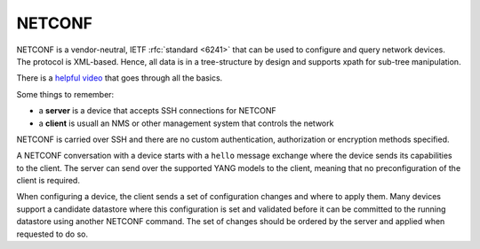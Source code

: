 NETCONF
=======

NETCONF is a vendor-neutral, IETF :rfc:`standard <6241>` that can be used to configure and query network devices.
The protocol is XML-based. Hence, all data is in a tree-structure by design and supports xpath for sub-tree manipulation.

There is a `helpful video <https://www.youtube.com/watch?v=xoPZO1N-x38>`__ that goes through all the basics.

Some things to remember:

* a **server** is a device that accepts SSH connections for NETCONF
* a **client** is usuall an NMS or other management system that controls the network

NETCONF is carried over SSH and there are no custom authentication, authorization or encryption methods specified.

A NETCONF conversation with a device starts with a ``hello`` message exchange where the device sends its capabilities to the client.
The server can send over the supported YANG models to the client, meaning that no preconfiguration of the client is required.

When configuring a device, the client sends a set of configuration changes and where to apply them.
Many devices support a candidate datastore where this configuration is set and validated before it can be committed to the running datastore using another NETCONF command.
The set of changes should be ordered by the server and applied when requested to do so.
